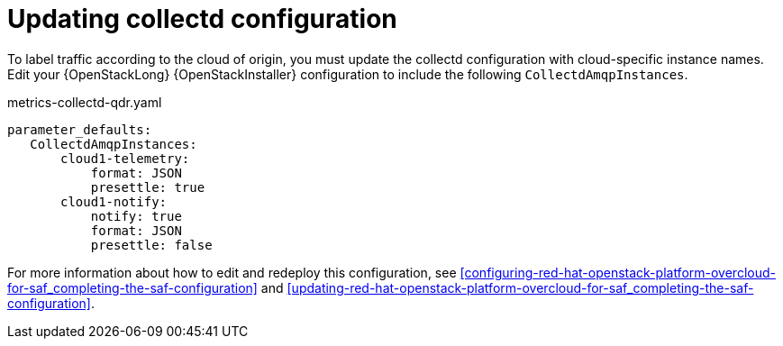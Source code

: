 // Module included in the following assemblies:
//
// <List assemblies here, each on a new line>

// This module can be included from assemblies using the following include statement:
// include::<path>/proc_updating-collectd-configuration.adoc[leveloffset=+1]

// The file name and the ID are based on the module title. For example:
// * file name: proc_doing-procedure-a.adoc
// * ID: [id='proc_doing-procedure-a_{context}']
// * Title: = Doing procedure A
//
// The ID is used as an anchor for linking to the module. Avoid changing
// it after the module has been published to ensure existing links are not
// broken.
//
// The `context` attribute enables module reuse. Every module's ID includes
// {context}, which ensures that the module has a unique ID even if it is
// reused multiple times in a guide.
//
// Start the title with a verb, such as Creating or Create. See also
// _Wording of headings_ in _The IBM Style Guide_.
[id="updating-collectd-configuration_{context}"]
= Updating collectd configuration

To label traffic according to the cloud of origin, you must update the collectd configuration with cloud-specific instance names.  Edit your {OpenStackLong} {OpenStackInstaller} configuration to include the following `CollectdAmqpInstances`.

.metrics-collectd-qdr.yaml
----
parameter_defaults:
   CollectdAmqpInstances:
       cloud1-telemetry:
           format: JSON
           presettle: true
       cloud1-notify:
           notify: true
           format: JSON
           presettle: false
----

For more information about how to edit and redeploy this configuration, see <<configuring-red-hat-openstack-platform-overcloud-for-saf_completing-the-saf-configuration>> and <<updating-red-hat-openstack-platform-overcloud-for-saf_completing-the-saf-configuration>>.
